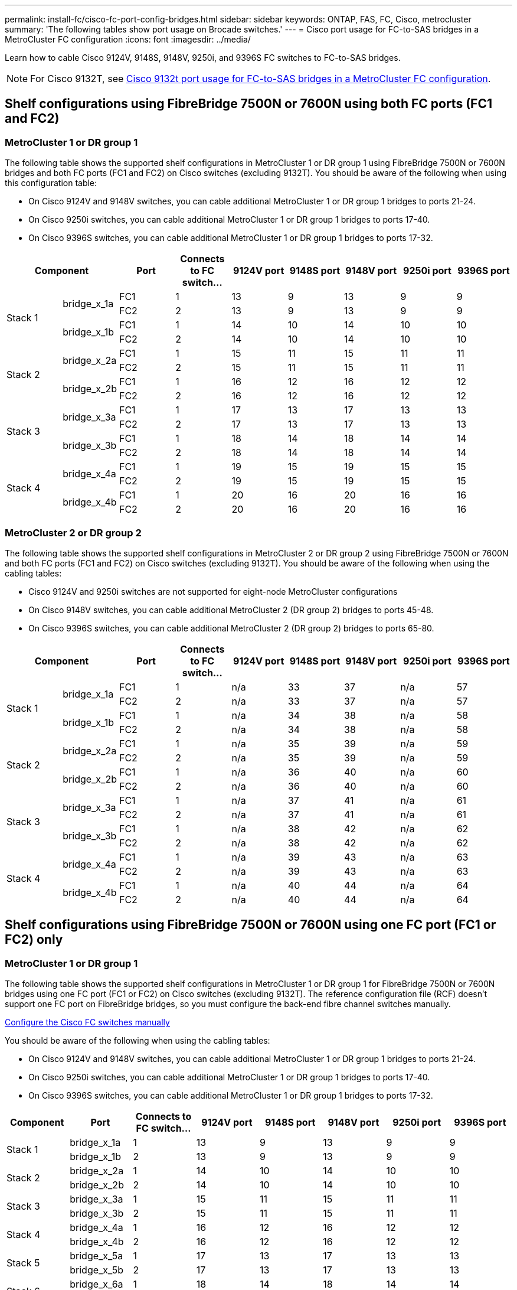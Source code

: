 ---
permalink: install-fc/cisco-fc-port-config-bridges.html
sidebar: sidebar
keywords:  ONTAP, FAS, FC, Cisco, metrocluster
summary: 'The following tables show port usage on Brocade switches.'
---
= Cisco port usage for FC-to-SAS bridges in a MetroCluster FC configuration 
:icons: font
:imagesdir: ../media/

[.lead]
Learn how to cable Cisco 9124V, 9148S, 9148V, 9250i, and 9396S FC switches to FC-to-SAS bridges. 

NOTE: For Cisco 9132T, see link:cisco-9132t-fc-port-config-bridges.html[Cisco 9132t port usage for FC-to-SAS bridges in a MetroCluster FC configuration].

== Shelf configurations using FibreBridge 7500N or 7600N using both FC ports (FC1 and FC2)

=== MetroCluster 1 or DR group 1

The following table shows the supported shelf configurations in MetroCluster 1 or DR group 1 using FibreBridge 7500N or 7600N bridges and both FC ports (FC1 and FC2) on Cisco switches (excluding 9132T). You should be aware of the following when using this configuration table:

* On Cisco 9124V and 9148V switches, you can cable additional MetroCluster 1 or DR group 1 bridges to ports 21-24.
*  On Cisco 9250i switches, you can cable additional MetroCluster 1 or DR group 1 bridges to ports 17-40.
*  On Cisco 9396S switches, you can cable additional MetroCluster 1 or DR group 1 bridges to ports 17-32.

[cols="2a,2a,2a,2a,2a,2a,2a,2a,2a" options="header"]
|===


2+^| *Component* 
| *Port*
| *Connects to FC switch...* 
| *9124V port*
| *9148S port* 
| *9148V port*
| *9250i port* 
| *9396S port*

.4+a|
Stack 1
.2+a|
bridge_x_1a
a|
FC1
a|
1
a|
13
a|
9
a|
13
a|
9
a|
9
a|
FC2
a|
2
a|
13
a|
9
a|
13
a|
9
a|
9
.2+a|
bridge_x_1b
a|
FC1
a|
1
a|
14
a|
10
a|
14
a|
10
a|
10
a|
FC2
a|
2
a|
14
a|
10
a|
14
a|
10
a|
10
.4+a|
Stack 2
.2+a|
bridge_x_2a
a|
FC1
a|
1
a|
15
a|
11
a|
15
a|
11
a|
11
a|
FC2
a|
2
a|
15
a|
11
a|
15
a|
11
a|
11
.2+a|
bridge_x_2b
a|
FC1
a|
1
a|
16
a|
12
a|
16
a|
12
a|
12
a|
FC2
a|
2
a|
16
a|
12
a|
16
a|
12
a|
12
.4+a|
Stack 3
.2+a|
bridge_x_3a
a|
FC1
a|
1
a|
17
a|
13
a|
17
a|
13
a|
13
a|
FC2
a|
2
a|
17
a|
13
a|
17
a|
13
a|
13
.2+a|
bridge_x_3b
a|
FC1
a|
1
a|
18
a|
14
a|
18
a|
14
a|
14
a|
FC2
a|
2
a|
18
a|
14
a|
18
a|
14
a|
14
.4+a|
Stack 4
.2+a|
bridge_x_4a
a|
FC1
a|
1
a|
19
a|
15
a|
19
a|
15
a|
15
a|
FC2
a|
2
a|
19
a|
15
a|
19
a|
15
a|
15
.2+a|
bridge_x_4b
a|
FC1
a|
1
a|
20
a|
16
a|
20
a|
16
a|
16
a|
FC2
a|
2
a|
20
a|
16
a|
20
a|
16
a|
16
|===

=== MetroCluster 2 or DR group 2

The following table shows the supported shelf configurations in MetroCluster 2 or DR group 2 using FibreBridge 7500N or 7600N and both FC ports (FC1 and FC2) on Cisco switches (excluding 9132T). You should be aware of the following when using the cabling tables:

* Cisco 9124V and 9250i switches are not supported for eight-node MetroCluster configurations
* On Cisco 9148V switches, you can cable additional MetroCluster 2 (DR group 2) bridges to ports 45-48.
* On Cisco 9396S switches, you can cable additional MetroCluster 2 (DR group 2) bridges to ports 65-80.

[cols="2a,2a,2a,2a,2a,2a,2a,2a,2a" options="header"]
|===

2+^| *Component* 
| *Port*
| *Connects to FC switch...* 
| *9124V port*
| *9148S port* 
| *9148V port*
| *9250i port* 
| *9396S port*

.4+a|
Stack 1
.2+a|
bridge_x_1a
a|
FC1
a|
1
a|
n/a
a|
33
a|
37
a|
n/a
a|
57
a|
FC2
a|
2
a|
n/a
a|
33
a|
37
a|
n/a
a|
57
.2+a|
bridge_x_1b
a|
FC1
a|
1
a|
n/a
a|
34
a|
38
a|
n/a
a|
58
a|
FC2
a|
2
a|
n/a
a|
34
a|
38
a|
n/a
a|
58
.4+a|
Stack 2
.2+a|
bridge_x_2a
a|
FC1
a|
1
a|
n/a
a|
35
a|
39
a|
n/a
a|
59
a|
FC2
a|
2
a|
n/a
a|
35
a|
39
a|
n/a
a|
59
.2+a|
bridge_x_2b
a|
FC1
a|
1
a|
n/a
a|
36
a|
40
a|
n/a
a|
60
a|
FC2
a|
2
a|
n/a
a|
36
a|
40
a|
n/a
a|
60
.4+a|
Stack 3
.2+a|
bridge_x_3a
a|
FC1
a|
1
a|
n/a
a|
37
a|
41
a|
n/a
a|
61
a|
FC2
a|
2
a|
n/a
a|
37
a|
41
a|
n/a
a|
61
.2+a|
bridge_x_3b
a|
FC1
a|
1
a|
n/a
a|
38
a|
42
a|
n/a
a|
62
a|
FC2
a|
2
a|
n/a
a|
38
a|
42
a|
n/a
a|
62
.4+a|
Stack 4
.2+a|
bridge_x_4a
a|
FC1
a|
1
a|
n/a
a|
39
a|
43
a|
n/a
a|
63
a|
FC2
a|
2
a|
n/a
a|
39
a|
43
a|
n/a
a|
63
.2+a|
bridge_x_4b
a|
FC1
a|
1
a|
n/a
a|
40
a|
44
a|
n/a
a|
64
a|
FC2
a|
2
a|
n/a
a|
40
a|
44
a|
n/a
a|
64
|===

== Shelf configurations using FibreBridge 7500N or 7600N using one FC port (FC1 or FC2) only

=== MetroCluster 1 or DR group 1

The following table shows the supported shelf configurations in MetroCluster 1 or DR group 1 for FibreBridge 7500N or 7600N bridges using one FC port (FC1 or FC2) on Cisco switches (excluding 9132T). The reference configuration file (RCF) doesn't support one FC port on FibreBridge bridges, so you must configure the back-end fibre channel switches manually.

link:../install-fc/task_fcsw_cisco_configure_a_cisco_switch_supertask.html[Configure the Cisco FC switches manually]

You should be aware of the following when using the cabling tables:

* On Cisco 9124V and 9148V switches, you can cable additional MetroCluster 1 or DR group 1 bridges to ports 21-24.
* On Cisco 9250i switches, you can cable additional MetroCluster 1 or DR group 1 bridges to ports 17-40.
* On Cisco 9396S switches, you can cable additional MetroCluster 1 or DR group 1 bridges to ports 17-32.

[cols="2a,2a,2a,2a,2a,2a,2a,2a" options="header"]
|===

| *Component* 
| *Port*
| *Connects to FC switch...* 
| *9124V port*
| *9148S port* 
| *9148V port*
| *9250i port* 
| *9396S port*

.2+a|
Stack 1
a|
bridge_x_1a
a|
1
a|
13
a|
9
a|
13
a|
9
a|
9
a|
bridge_x_1b
a|
2
a|
13
a|
9
a|
13
a|
9
a|
9
.2+a|
Stack 2
a|
bridge_x_2a
a|
1
a|
14
a|
10
a|
14
a|
10
a|
10
a|
bridge_x_2b
a|
2
a|
14
a|
10
a|
14
a|
10
a|
10
.2+a|
Stack 3
a|
bridge_x_3a
a|
1
a|
15
a|
11
a|
15
a|
11
a|
11
a|
bridge_x_3b
a|
2
a|
15
a|
11
a|
15
a|
11
a|
11
.2+a|
Stack 4
a|
bridge_x_4a
a|
1
a|
16
a|
12
a|
16
a|
12
a|
12
a|
bridge_x_4b
a|
2
a|
16
a|
12
a|
16
a|
12
a|
12
.2+a|
Stack 5
a|
bridge_x_5a
a|
1
a|
17
a|
13
a|
17
a|
13
a|
13
a|
bridge_x_5b
a|
2
a|
17
a|
13
a|
17
a|
13
a|
13
.2+a|
Stack 6
a|
bridge_x_6a
a|
1
a|
18
a|
14
a|
18
a|
14
a|
14
a|
bridge_x_6b
a|
2
a|
18
a|
14
a|
18
a|
14
a|
14
.2+a|
Stack 7
a|
bridge_x_7a
a|
1
a|
19
a|
15
a|
19
a|
15
a|
15
a|
bridge_x_7b
a|
2
a|
19
a|
15
a|
19
a|
15
a|
15
.2+a|
Stack 8
a|
bridge_x_8a
a|
1
a|
20
a|
16
a|
20
a|
16
a|
16
a|
bridge_x_8b
a|
2
a|
20
a|
16
a|
20
a|
16
a|
16

|===

=== MetroCluster 2 or DR group 2

The following table shows the supported shelf configurations in MetroCluster 2 or DR group 2 for FibreBridge 7500N or 7600N bridges using one FC port (FC1 or FC2) on Cisco switches (excluding 9132T). You should be aware of the following when using this configuration table:

* The Cisco 9124V and 9250i switches are not supported for eight-node MetroCluster configurations
* On Cisco 9148V switches, you can cable additional MetroCluster 2 or DR group 2 bridges to ports 45-48.
* On Cisco 9396S switches, you can cable additional MetroCluster 2 or DR group 2 bridges to ports 65-80.

[cols="2a,2a,2a,2a,2a,2a,2a,2a" options="header"]
|===

| *Component* 
| *Port*
| *Connects to FC switch...* 
| *9124V port*
| *9148S port* 
| *9148V port*
| *9250i port* 
| *9396S port*

.2+a|
Stack 1
a|
bridge_x_1a
a|
1
a|
n/a
a|
33
a|
37
a|
n/a
a|
57
a|
bridge_x_1b
a|
2
a|
n/a
a|
33
a|
37
a|
n/a
a|
57
.2+a|
Stack 2
a|
bridge_x_2a
a|
1
a|
n/a
a|
34
a|
38
a|
n/a
a|
58
a|
bridge_x_2b
a|
2
a|
n/a
a|
34
a|
38
a|
n/a
a|
58
.2+a|
Stack 3
a|
bridge_x_3a
a|
1
a|
n/a
a|
35
a|
39
a|
n/a
a|
59
a|
bridge_x_3b
a|
2
a|
n/a
a|
35
a|
39
a|
n/a
a|
59
.2+a|
Stack 4
a|
bridge_x_4a
a|
1
a|
n/a
a|
36
a|
40
a|
n/a
a|
60
a|
bridge_x_4b
a|
2
a|
n/a
a|
36
a|
40
a|
n/a
a|
60
.2+a|
Stack 5
a|
bridge_x_5a
a|
1
a|
n/a
a|
37
a|
41
a|
n/a
a|
61
a|
bridge_x_5b
a|
2
a|
n/a
a|
37
a|
41
a|
n/a
a|
61
.2+a|
Stack 6
a|
bridge_x_6a
a|
1
a|
n/a
a|
38
a|
42
a|
n/a
a|
62
a|
bridge_x_6b
a|
2
a|
n/a
a|
38
a|
42
a|
n/a
a|
62
.2+a|
Stack 7
a|
bridge_x_7a
a|
1
a|
n/a
a|
39
a|
43
a|
n/a
a|
63
a|
bridge_x_7b
a|
2
a|
n/a
a|
39
a|
43
a|
n/a
a|
63
.2+a|
Stack 8
a|
bridge_x_8a
a|
1
a|
n/a
a|
40
a|
44
a|
n/a
a|
64
a|
bridge_x_8b
a|
2
a|
n/a
a|
40
a|
44
a|
n/a
a|
64

|===



